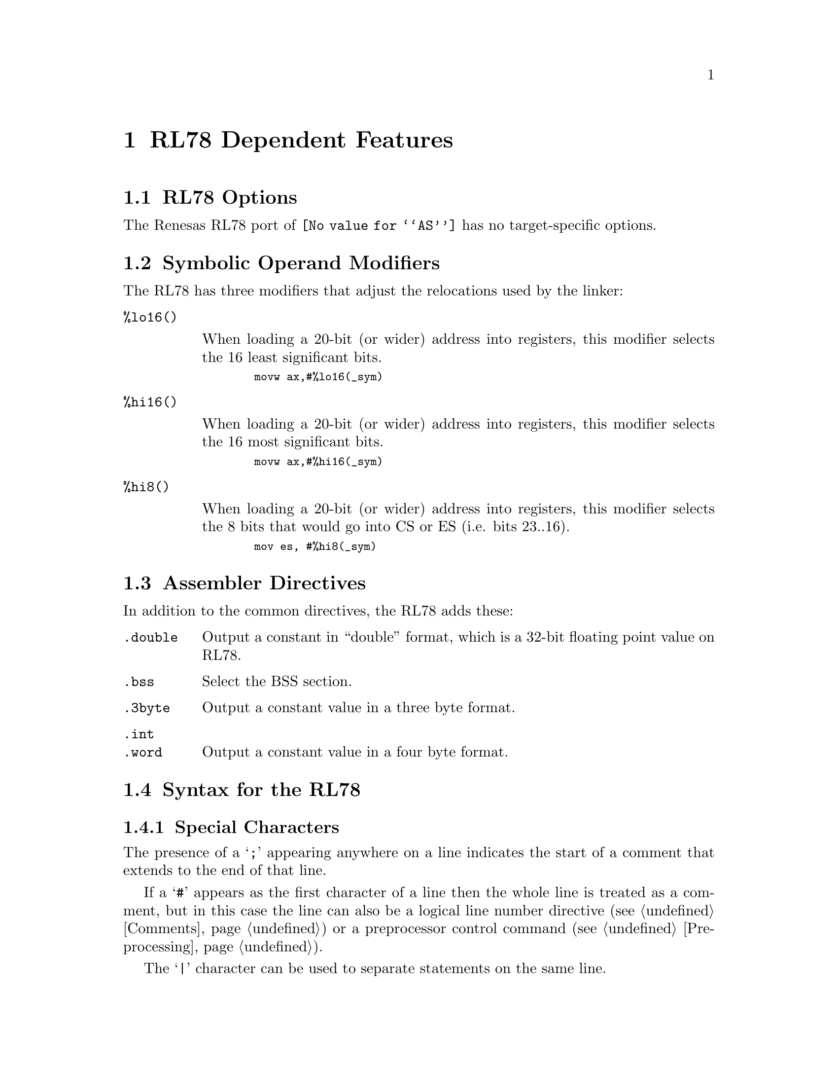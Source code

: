 @c Copyright 2011
@c Free Software Foundation, Inc.
@c This is part of the GAS manual.
@c For copying conditions, see the file as.texinfo.
@ifset GENERIC
@page
@node RL78-Dependent
@chapter RL78 Dependent Features
@end ifset
@ifclear GENERIC
@node Machine Dependencies
@chapter RL78 Dependent Features
@end ifclear

@cindex RL78 support
@menu
* RL78-Opts::                   RL78 Assembler Command Line Options
* RL78-Modifiers::              Symbolic Operand Modifiers
* RL78-Directives::             Assembler Directives
* RL78-Syntax::                 Syntax
@end menu

@node RL78-Opts
@section RL78 Options
@cindex options, RL78
@cindex RL78 options

The Renesas RL78 port of @code{@value{AS}} has no target-specific
options.

@node RL78-Modifiers
@section Symbolic Operand Modifiers

@cindex RL78 modifiers
@cindex syntax, RL78

The RL78 has three modifiers that adjust the relocations used by the
linker:

@table @code

@item %lo16()

When loading a 20-bit (or wider) address into registers, this modifier
selects the 16 least significant bits.

@smallexample
  movw ax,#%lo16(_sym)
@end smallexample

@item %hi16()

When loading a 20-bit (or wider) address into registers, this modifier
selects the 16 most significant bits.

@smallexample
  movw ax,#%hi16(_sym)
@end smallexample

@item %hi8()

When loading a 20-bit (or wider) address into registers, this modifier
selects the 8 bits that would go into CS or ES (i.e. bits 23..16).

@smallexample
  mov es, #%hi8(_sym)
@end smallexample

@end table

@node RL78-Directives
@section Assembler Directives

@cindex assembler directives, RL78
@cindex RL78 assembler directives

In addition to the common directives, the RL78 adds these:

@table @code

@item .double
Output a constant in ``double'' format, which is a 32-bit floating
point value on RL78.

@item .bss
Select the BSS section.

@item .3byte
Output a constant value in a three byte format.

@item .int
@itemx .word
Output a constant value in a four byte format.

@end table

@node RL78-Syntax
@section Syntax for the RL78
@menu
* RL78-Chars::                Special Characters
@end menu

@node RL78-Chars
@subsection Special Characters

@cindex line comment character, RL78
@cindex RL78 line comment character
The presence of a @samp{;} appearing anywhere on a line indicates the
start of a comment that extends to the end of that line.

If a @samp{#} appears as the first character of a line then the whole
line is treated as a comment, but in this case the line can also be a
logical line number directive (@pxref{Comments}) or a preprocessor
control command (@pxref{Preprocessing}).

@cindex line separator, RL78
@cindex statement separator, RL78
@cindex RL78 line separator
The @samp{|} character can be used to separate statements on the same
line.
